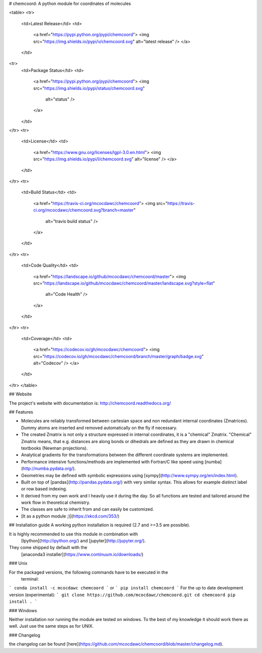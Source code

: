 # chemcoord: A python module for coordinates of molecules

<table>
<tr>
  <td>Latest Release</td>
  <td>
    <a href="https://pypi.python.org/pypi/chemcoord">
    <img src="https://img.shields.io/pypi/v/chemcoord.svg" alt="latest release" />
    </a>
  </td>
<tr>
  <td>Package Status</td>
  <td>
    <a href="https://pypi.python.org/pypi/chemcoord">
    <img src="https://img.shields.io/pypi/status/chemcoord.svg"
      alt="status" />
    </a>
  </td>
</tr>
<tr>
  <td>License</td>
  <td>
    <a href="https://www.gnu.org/licenses/lgpl-3.0.en.html">
    <img src="https://img.shields.io/pypi/l/chemcoord.svg" alt="license" />
    </a>
  </td>
</tr>
<tr>
  <td>Build Status</td>
  <td>
    <a href="https://travis-ci.org/mcocdawc/chemcoord">
    <img src="https://travis-ci.org/mcocdawc/chemcoord.svg?branch=master"
      alt="travis build status" />
    </a>
  </td>
</tr>
<tr>
  <td>Code Quality</td>
  <td>
    <a href="https://landscape.io/github/mcocdawc/chemcoord/master">
    <img  src="https://landscape.io/github/mcocdawc/chemcoord/master/landscape.svg?style=flat"
      alt="Code Health" />
    </a>
  </td>
</tr>
<tr>
  <td>Coverage</td>
  <td>
    <a href="https://codecov.io/gh/mcocdawc/chemcoord">
    <img src="https://codecov.io/gh/mcocdawc/chemcoord/branch/master/graph/badge.svg" alt="Codecov" />
    </a>
  </td>
</tr>
</table>

## Website

The project's website with documentation is: http://chemcoord.readthedocs.org/


## Features

* Molecules are reliably transformed between cartesian space and
  non redundant internal coordinates (Zmatrices).
  Dummy atoms are inserted and removed automatically on the fly if necessary.
* The created Zmatrix is not only a structure expressed in internal coordinates,
  it is a "chemical" Zmatrix.
  "Chemical" Zmatrix means, that e.g. distances are along bonds
  or dihedrals are defined as they are drawn in chemical textbooks
  (Newman projections).
* Analytical gradients for the transformations between the different
  coordinate systems are implemented.
* Performance intensive functions/methods are implemented
  with Fortran/C like speed using [numba](http://numba.pydata.org/).
* Geometries may be defined with symbolic expressions using
  [sympy](http://www.sympy.org/en/index.html).
* Built on top of [pandas](http://pandas.pydata.org/) with very similar syntax.
  This allows for example distinct label or row based indexing.
* It derived from my own work and I heavily use it during the day.
  So all functions are tested and tailored around the work flow in
  theoretical chemistry.
* The classes are safe to inherit from and can easily be customized.
* [It as a python module ;)](https://xkcd.com/353/)


## Installation guide
A working python installation is required (2.7 and >=3.5 are possible).

It is highly recommended to use this module in combination with
  [Ipython](http://ipython.org/) and [jupyter](http://jupyter.org/).
They come shipped by default with the
  [anaconda3 installer](https://www.continuum.io/downloads/)

### Unix


For the packaged versions, the following commands have to be executed in the
  terminal:
```
conda install -c mcocdawc chemcoord
```
or
```
pip install chemcoord
```
For the up to date development version (experimental):
```
git clone https://github.com/mcocdawc/chemcoord.git
cd chemcoord
pip install .
```

### Windows

Neither installation nor running the module are tested on windows.
To the best of my knowledge it should work there as well.
Just use the same steps as for UNIX.

### Changelog

the changelog can be found
[here](https://github.com/mcocdawc/chemcoord/blob/master/changelog.md).


